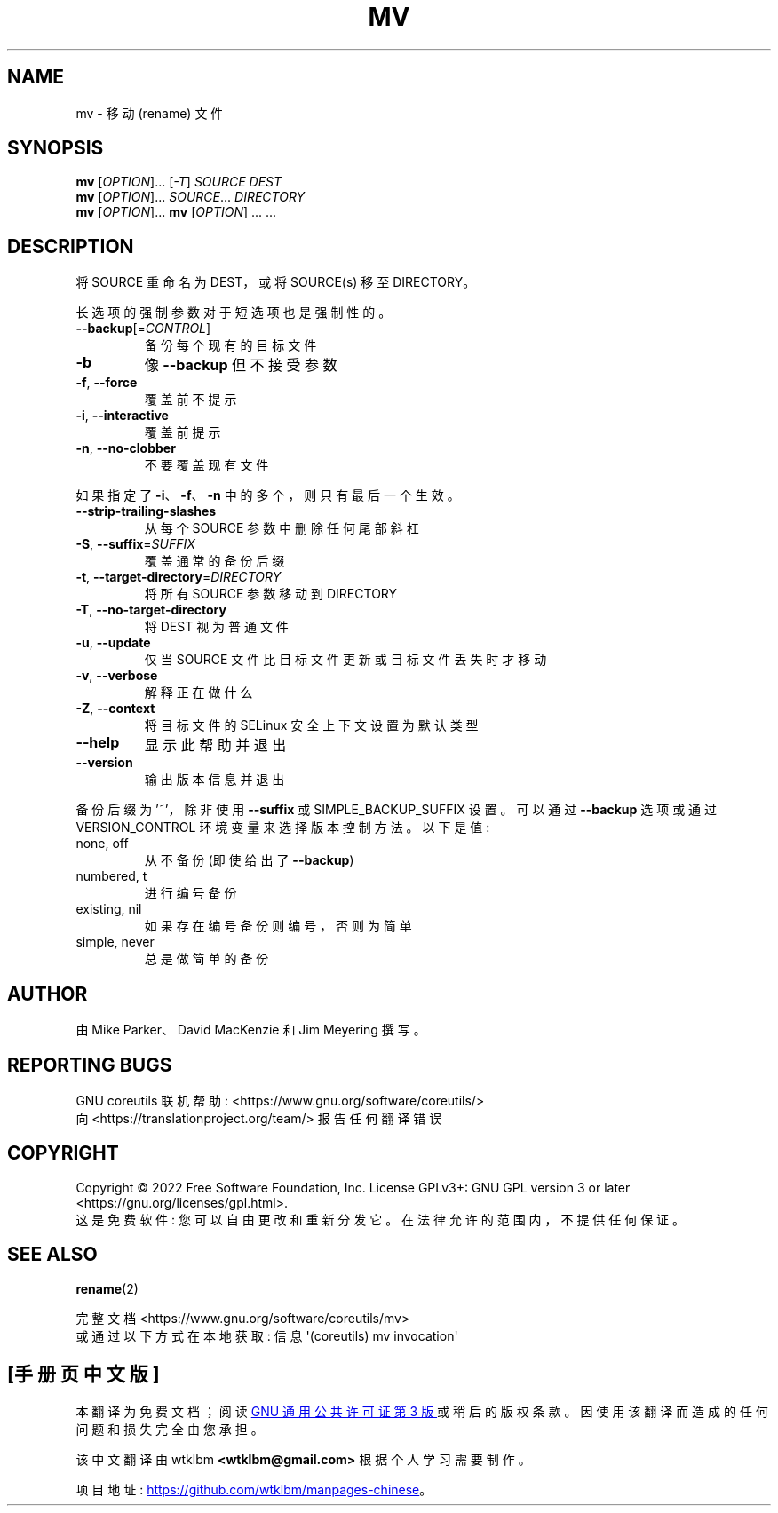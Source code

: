 .\" -*- coding: UTF-8 -*-
.\" DO NOT MODIFY THIS FILE!  It was generated by help2man 1.48.5.
.\"*******************************************************************
.\"
.\" This file was generated with po4a. Translate the source file.
.\"
.\"*******************************************************************
.TH MV 1 "November 2022" "GNU coreutils 9.1" "User Commands"
.SH NAME
mv \- 移动 (rename) 文件
.SH SYNOPSIS
\fBmv\fP [\fI\,OPTION\/\fP]... [\fI\,\-T\/\fP] \fI\,SOURCE DEST\/\fP
.br
\fBmv\fP [\fI\,OPTION\/\fP]... \fI\,SOURCE\/\fP... \fI\,DIRECTORY\/\fP
.br
\fBmv\fP [\fI\,OPTION\/\fP]... \fBmv\fP [\fI\,OPTION\/\fP] ... ...
.SH DESCRIPTION
.\" Add any additional description here
.PP
将 SOURCE 重命名为 DEST，或将 SOURCE(s) 移至 DIRECTORY。
.PP
长选项的强制参数对于短选项也是强制性的。
.TP 
\fB\-\-backup\fP[=\fI\,CONTROL\/\fP]
备份每个现有的目标文件
.TP 
\fB\-b\fP
像 \fB\-\-backup\fP 但不接受参数
.TP 
\fB\-f\fP, \fB\-\-force\fP
覆盖前不提示
.TP 
\fB\-i\fP, \fB\-\-interactive\fP
覆盖前提示
.TP 
\fB\-n\fP, \fB\-\-no\-clobber\fP
不要覆盖现有文件
.PP
如果指定了 \fB\-i\fP、\fB\-f\fP、\fB\-n\fP 中的多个，则只有最后一个生效。
.TP 
\fB\-\-strip\-trailing\-slashes\fP
从每个 SOURCE 参数中删除任何尾部斜杠
.TP 
\fB\-S\fP, \fB\-\-suffix\fP=\fI\,SUFFIX\/\fP
覆盖通常的备份后缀
.TP 
\fB\-t\fP, \fB\-\-target\-directory\fP=\fI\,DIRECTORY\/\fP
将所有 SOURCE 参数移动到 DIRECTORY
.TP 
\fB\-T\fP, \fB\-\-no\-target\-directory\fP
将 DEST 视为普通文件
.TP 
\fB\-u\fP, \fB\-\-update\fP
仅当 SOURCE 文件比目标文件更新或目标文件丢失时才移动
.TP 
\fB\-v\fP, \fB\-\-verbose\fP
解释正在做什么
.TP 
\fB\-Z\fP, \fB\-\-context\fP
将目标文件的 SELinux 安全上下文设置为默认类型
.TP 
\fB\-\-help\fP
显示此帮助并退出
.TP 
\fB\-\-version\fP
输出版本信息并退出
.PP
备份后缀为 '~'，除非使用 \fB\-\-suffix\fP 或 SIMPLE_BACKUP_SUFFIX 设置。 可以通过 \fB\-\-backup\fP 选项或通过
VERSION_CONTROL 环境变量来选择版本控制方法。 以下是值:
.TP 
none, off
从不备份 (即使给出了 \fB\-\-backup\fP)
.TP 
numbered, t
进行编号备份
.TP 
existing, nil
如果存在编号备份则编号，否则为简单
.TP 
simple, never
总是做简单的备份
.SH AUTHOR
由 Mike Parker、David MacKenzie 和 Jim Meyering 撰写。
.SH "REPORTING BUGS"
GNU coreutils 联机帮助: <https://www.gnu.org/software/coreutils/>
.br
向 <https://translationproject.org/team/> 报告任何翻译错误
.SH COPYRIGHT
Copyright \(co 2022 Free Software Foundation, Inc.   License GPLv3+: GNU GPL
version 3 or later <https://gnu.org/licenses/gpl.html>.
.br
这是免费软件: 您可以自由更改和重新分发它。 在法律允许的范围内，不提供任何保证。
.SH "SEE ALSO"
\fBrename\fP(2)
.PP
.br
完整文档 <https://www.gnu.org/software/coreutils/mv>
.br
或通过以下方式在本地获取: 信息 \(aq(coreutils) mv invocation\(aq
.PP
.SH [手册页中文版]
.PP
本翻译为免费文档；阅读
.UR https://www.gnu.org/licenses/gpl-3.0.html
GNU 通用公共许可证第 3 版
.UE
或稍后的版权条款。因使用该翻译而造成的任何问题和损失完全由您承担。
.PP
该中文翻译由 wtklbm
.B <wtklbm@gmail.com>
根据个人学习需要制作。
.PP
项目地址:
.UR \fBhttps://github.com/wtklbm/manpages-chinese\fR
.ME 。
